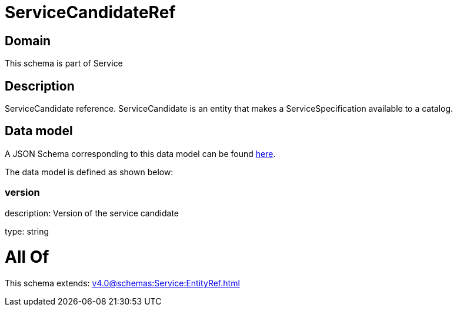= ServiceCandidateRef

[#domain]
== Domain

This schema is part of Service

[#description]
== Description

ServiceCandidate reference. ServiceCandidate is an entity that makes a ServiceSpecification available to a catalog.


[#data_model]
== Data model

A JSON Schema corresponding to this data model can be found https://tmforum.org[here].

The data model is defined as shown below:


=== version
description: Version of the service candidate

type: string


= All Of 
This schema extends: xref:v4.0@schemas:Service:EntityRef.adoc[]
